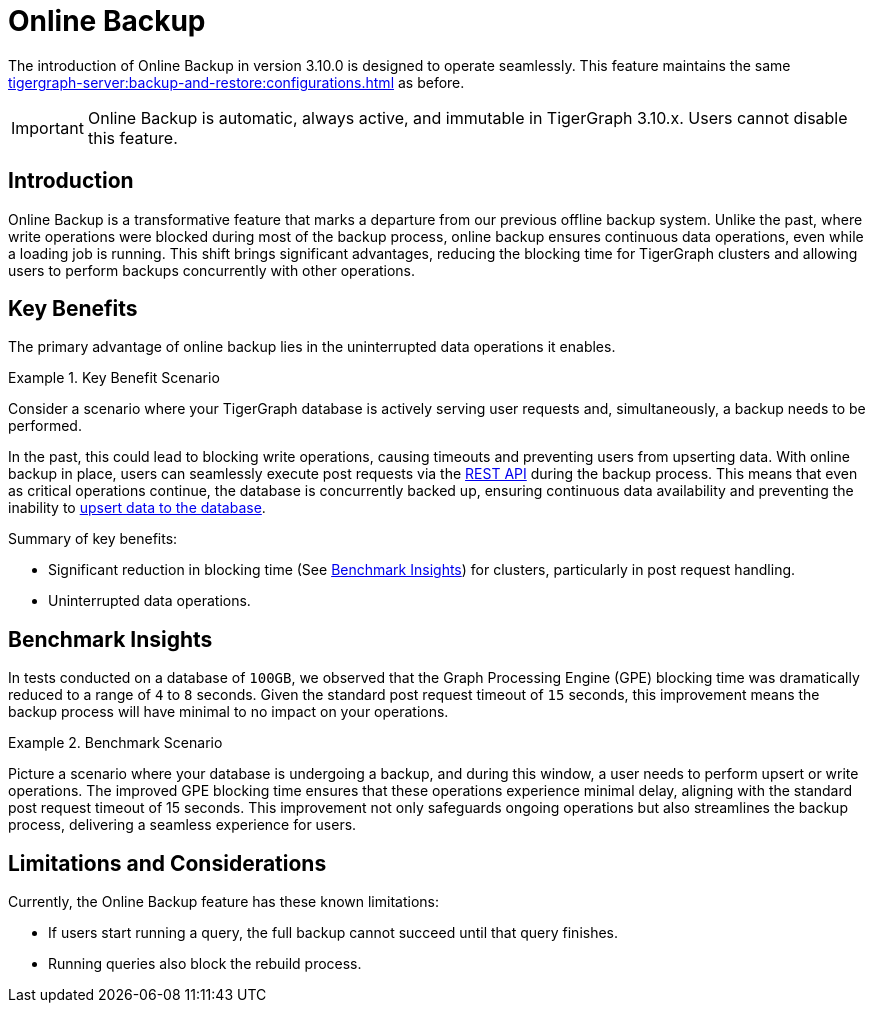 = Online Backup

The introduction of Online Backup in version 3.10.0 is designed to operate seamlessly.
This feature maintains the same xref:tigergraph-server:backup-and-restore:configurations.adoc[] as before.

[IMPORTANT]
====
Online Backup is automatic, always active, and immutable in TigerGraph 3.10.x. Users cannot disable this feature.
====

== Introduction

Online Backup is a transformative feature that marks a departure from our previous offline backup system.
Unlike the past, where write operations were blocked during most of the backup process, online backup ensures continuous data operations, even while a loading job is running.
This shift brings significant advantages, reducing the blocking time for TigerGraph clusters and allowing users to perform backups concurrently with other operations.

== Key Benefits

The primary advantage of online backup lies in the uninterrupted data operations it enables.

.Key Benefit Scenario
====
Consider a scenario where your TigerGraph database is actively serving user requests and, simultaneously, a backup needs to be performed.

In the past, this could lead to blocking write operations, causing timeouts and preventing users from upserting data.
With online backup in place, users can seamlessly execute post requests via the xref:tigergraph-server:API:index.adoc[REST API] during the backup process.
This means that even as critical operations continue, the database is concurrently backed up, ensuring continuous data availability and preventing the inability to xref:tigergraph-server:API:upsert-rest.adoc[upsert data to the database].
====

Summary of key benefits:

* Significant reduction in blocking time (See xref:_benchmark_insights[Benchmark Insights]) for clusters, particularly in post request handling.
* Uninterrupted data operations.

== Benchmark Insights

In tests conducted on a database of `100GB`, we observed that the Graph Processing Engine (GPE) blocking time was dramatically reduced to a range of `4` to `8` seconds.
Given the standard post request timeout of `15` seconds, this improvement means the backup process will have minimal to no impact on your operations.

.Benchmark Scenario
====
Picture a scenario where your database is undergoing a backup, and during this window, a user needs to perform upsert or write operations.
The improved GPE blocking time ensures that these operations experience minimal delay, aligning with the standard post request timeout of 15 seconds.
This improvement not only safeguards ongoing operations but also streamlines the backup process, delivering a seamless experience for users.
====

== Limitations and Considerations

Currently, the Online Backup feature has these known limitations:

* If users start running a query, the full backup cannot succeed until that query finishes.
* Running queries also block the rebuild process.


